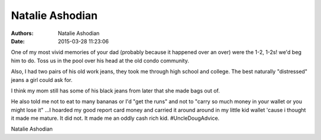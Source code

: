 Natalie Ashodian
################

:authors: Natalie Ashodian
:date: 2015-03-28 11:23:06


One of my most vivid memories of your dad (probably because it happened over an 
over) were the 1-2, 1-2s! we'd beg him to do. Toss us in the pool over his head 
at the old condo community. 

Also, I had two pairs of his old work jeans, they took me through high school 
and college. The best naturally "distressed" jeans a girl could ask for. 

I think my mom still has some of his black jeans from later that she made bags 
out of.

He also told me not to eat to many bananas or I'd "get the runs" and not to 
"carry so much money in your wallet or you might lose it" ...I hoarded my good 
report card money and carried it around around in my little kid wallet 'cause 
i thought it made me mature. It did not. It made me an oddly cash rich kid. 
#UncleDougAdvice. 

Natalie Ashodian

